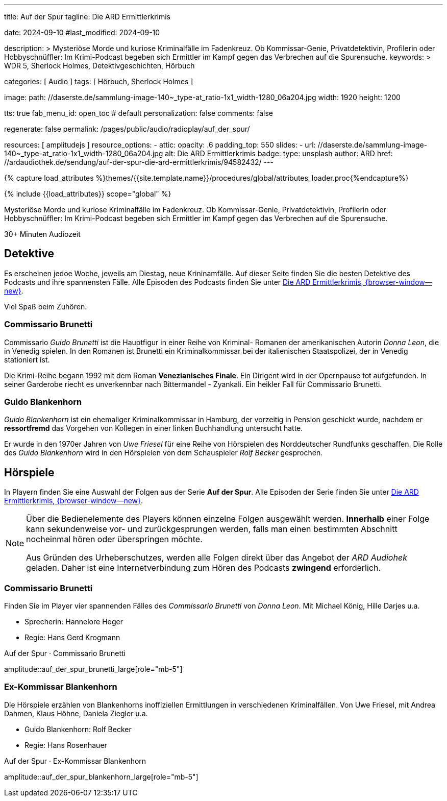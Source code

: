 ---
title:                                  Auf der Spur
tagline:                                Die ARD Ermittlerkrimis

date:                                   2024-09-10
#last_modified:                         2024-09-10

description: >
                                        Mysteriöse Morde und kuriose Kriminalfälle im Fadenkreuz. Ob Kommissar-Genie,
                                        Privatdetektivin, Profilerin oder Hobbyschnüffler: Im Krimi-Podcast begeben
                                        sich Ermittler im Kampf gegen das Verbrechen auf die Spurensuche.
keywords: >
                                        WDR 5, Sherlock Holmes, Detektivgeschichten,
                                        Hörbuch

categories:                             [ Audio ]
tags:                                   [ Hörbuch, Sherlock Holmes ]

image:
  path:                                 //daserste.de/sammlung-image-140~_type-at_ratio-1x1_width-1280_06a204.jpg
  width:                                1920
  height:                               1200

tts:                                    true
fab_menu_id:                            open_toc                                # default
personalization:                        false
comments:                               false

regenerate:                             false
permalink:                              /pages/public/audio/radioplay/auf_der_spur/

resources:                              [ amplitudejs ]
resource_options:
  - attic:
      opacity:                          .6
      padding_top:                      550
      slides:
        - url:                          //daserste.de/sammlung-image-140~_type-at_ratio-1x1_width-1280_06a204.jpg
          alt:                          Die ARD Ermittlerkrimis
          badge:
            type:                       unsplash
            author:                     ARD
            href:                       //ardaudiothek.de/sendung/auf-der-spur-die-ard-ermittlerkrimis/94582432/
---

// Page Initializer
// =============================================================================
// Enable the Liquid Preprocessor
:page-liquid:

// Set (local) page attributes here
// -----------------------------------------------------------------------------
// :page--attr:                         <attr-value>
:time-num--string:                      30+
:time-de--string:                       Minuten
:time-de--description:                  Audiozeit

//  Load Liquid procedures
// -----------------------------------------------------------------------------
{% capture load_attributes %}themes/{{site.template.name}}/procedures/global/attributes_loader.proc{%endcapture%}

// Load page attributes
// -----------------------------------------------------------------------------
{% include {{load_attributes}} scope="global" %}

// Page content
// ~~~~~~~~~~~~~~~~~~~~~~~~~~~~~~~~~~~~~~~~~~~~~~~~~~~~~~~~~~~~~~~~~~~~~~~~~~~~~
[role="dropcap"]
Mysteriöse Morde und kuriose Kriminalfälle im Fadenkreuz. Ob Kommissar-Genie,
Privatdetektivin, Profilerin oder Hobbyschnüffler: Im Krimi-Podcast begeben
sich Ermittler im Kampf gegen das Verbrechen auf die Spurensuche.

[subs=attributes]
++++
<div class="video-title">
  <i class="mdi mdi-gray mdi-clock-time-five-outline mdi-24px mr-2"></i>
  {time-num--string} {time-de--string} {time-de--description}
</div>
++++

// Include sub-documents (if any)
// -----------------------------------------------------------------------------
[role="mt-5"]
== Detektive

Es erscheinen jedoe Woche, jeweils am Diestag, neue Krininamfälle. Auf dieser
Seite finden Sie die besten Detektive des Podcasts und ihre spannensten Fälle.
Alle Episoden des Podcasts finden Sie unter
link://ardaudiothek.de/sendung/auf-der-spur-die-ard-ermittlerkrimis/94582432/[Die ARD Ermittlerkrimis, {browser-window--new}].

Viel Spaß beim Zuhören.

[role="mt-4"]
=== Commissario Brunetti

Commissario _Guido Brunetti_ ist die Hauptfigur in einer Reihe von Kriminal-
Romanen der amerikanischen Autorin _Donna Leon_, die in Venedig spielen.
In den Romanen ist Brunetti ein Kriminalkommissar bei der italienischen
Staatspolizei, der in Venedig stationiert ist.

Die Krimi-Reihe begann 1992 mit dem Roman *Venezianisches Finale*. Ein
Dirigent wird in der Opernpause tot aufgefunden. In seiner Garderobe
riecht es unverkennbar nach Bittermandel - Zyankali. Ein heikler Fall für
Commissario Brunetti.

[role="mt-4"]
=== Guido Blankenhorn

_Guido Blankenhorn_ ist ein ehemaliger Kriminalkommissar in Hamburg, der
vorzeitig in Pension geschickt wurde, nachdem er *ressortfremd* das Vorgehen
von Kollegen in einer linken Buchhandlung untersucht hatte.

Er wurde in den 1970er Jahren von _Uwe Friesel_ für eine Reihe von Hörspielen
des Norddeutscher Rundfunks geschaffen. Die Rolle des _Guido Blankenhorn_
wird in den Hörspielen von dem Schauspieler _Rolf Becker_ gesprochen.


[role="mt-5"]
== Hörspiele

In Playern finden Sie eine Auswahl der Folgen aus der Serie *Auf der Spur*.
Alle Episoden der Serie finden Sie unter
link://ardaudiothek.de/sendung/auf-der-spur-die-ard-ermittlerkrimis/94582432/[Die ARD Ermittlerkrimis, {browser-window--new}].

[role="mt-4 mb-4"]
[NOTE]
====
Über die Bedienelemente des Players können einzelne Folgen ausgewählt werden.
*Innerhalb* einer Folge kann sekundenweise vor- und zurückgesprungen werden,
falls man einen bestimmten Abschnitt nocheinmal hören oder überspringen möchte.

Aus Gründen des Urheberschutzes, werden alle Folgen direkt über das Angebot
der _ARD Audiohek_ geladen. Daher ist eine Internetverbindung zum Hören des
Podcasts *zwingend* erforderlich.
====

[role="mt-4"]
=== Commissario Brunetti

Finden Sie im Player vier spannenden Fälles des _Commissario Brunetti_
von _Donna Leon_. Mit Michael König, Hille Darjes u.a.

* Sprecherin:   Hannelore Hoger
* Regie:        Hans Gerd Krogmann


[role="mt-5 mb-5"]
.Auf der Spur · Commissario Brunetti
amplitude::auf_der_spur_brunetti_large[role="mb-5"]


[role="mt-4"]
=== Ex-Kommissar Blankenhorn

Die Hörspiele erzählen von Blankenhorns inoffiziellen Ermittlungen in
verschiedenen Kriminalfällen. Von Uwe Friesel, mit Andrea Dahmen, Klaus Höhne,
Daniela Ziegler u.a.

* Guido Blankenhorn:  Rolf Becker
* Regie:              Hans Rosenhauer

[role="mt-5 mb-5"]
.Auf der Spur · Ex-Kommissar Blankenhorn
amplitude::auf_der_spur_blankenhorn_large[role="mb-5"]